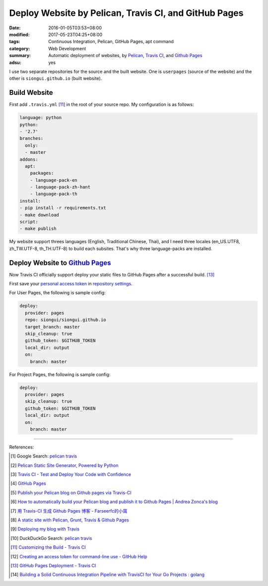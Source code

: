 Deploy Website by Pelican, Travis CI, and GitHub Pages
######################################################

:date: 2016-01-05T03:53+08:00
:modified: 2017-05-23T04:25+08:00
:tags: Continuous Integration, Pelican, GitHub Pages, apt command
:category: Web Development
:summary: Automatic deployment of websites, by Pelican_, `Travis CI`_, and
          `Github Pages`_
:adsu: yes


I use two separate repositories for the source and the built website. One is
``userpages`` (source of the website) and the other is ``siongui.github.io``
(built website).

Build Website
+++++++++++++

First add ``.travis.yml`` [11]_ in the root of your source repo. My
configuration is as follows:

.. code-block:: yaml

  language: python
  python:
  - '2.7'
  branches:
    only:
    - master
  addons:
    apt:
      packages:
      - language-pack-en
      - language-pack-zh-hant
      - language-pack-th
  install:
  - pip install -r requirements.txt
  - make download
  script:
  - make publish

My website support threes languages (English, Traditional Chinese, Thai), and I
need three locales (en_US.UTF8, zh_TW.UTF-8, th_TH.UTF-8) to build each
subsites. That's why three language-packs are installed.

.. adsu:: 2

Deploy Website to `Github Pages`_
+++++++++++++++++++++++++++++++++

Now Travis CI officially support deploy your static files to GitHub Pages after
a successful build. [13]_

First save your `personal access token`_ in `repository settings`_.

For User Pages, the following is sample config:

.. code-block:: yaml

  deploy:
    provider: pages
    repo: siongui/siongui.github.io
    target_branch: master
    skip_cleanup: true
    github_token: $GITHUB_TOKEN
    local_dir: output
    on:
      branch: master

For Project Pages, the following is sample config:

.. code-block:: yaml

  deploy:
    provider: pages
    skip_cleanup: true
    github_token: $GITHUB_TOKEN
    local_dir: output
    on:
      branch: master

----

References:

.. [1] Google Search: `pelican travis <https://www.google.com/search?q=pelican+travis>`__

.. [2] `Pelican Static Site Generator, Powered by Python <http://blog.getpelican.com/>`_

.. [3] `Travis CI - Test and Deploy Your Code with Confidence <https://travis-ci.org/>`_

.. [4] `GitHub Pages <https://pages.github.com/>`_

.. [5] `Publish your Pelican blog on Github pages via Travis-CI <http://blog.mathieu-leplatre.info/publish-your-pelican-blog-on-github-pages-via-travis-ci.html>`_

.. [6] `How to automatically build your Pelican blog and publish it to Github Pages | Andrea Zonca's blog <http://zonca.github.io/2013/09/automatically-build-pelican-and-publish-to-github-pages.html>`_

.. [7] `用 Travis-CI 生成 Github Pages 博客 - Farseerfc的小窩 <https://farseerfc.me/travis-push-to-github-pages-blog.html>`_

.. [8] `A static site with Pelican, Grunt, Travis & Github Pages <http://iamemmanouil.com/blog/static-site-pelican-grunt-travis-github-pages/>`_

.. [9] `Deploying my blog with Travis <http://www.andrewaitken.com/2014/04/deploying-my-blog-with-travis/>`_

.. [10] DuckDuckGo Search: `pelican travis <https://duckduckgo.com/?q=pelican+travis>`__

.. [11] `Customizing the Build - Travis CI <https://docs.travis-ci.com/user/customizing-the-build/>`_

.. [12] `Creating an access token for command-line use - GitHub Help <https://help.github.com/articles/creating-an-access-token-for-command-line-use/>`_

.. [13] `GitHub Pages Deployment - Travis CI <https://docs.travis-ci.com/user/deployment/pages/>`_
.. [14] `Building a Solid Continuous Integration Pipeline with TravisCI for Your Go Projects : golang <https://old.reddit.com/r/golang/comments/a2st6s/building_a_solid_continuous_integration_pipeline/>`_

.. _Pelican: http://blog.getpelican.com/
.. _Travis CI: https://travis-ci.org/
.. _GitHub Pages: https://pages.github.com/
.. _personal access token: https://help.github.com/articles/creating-a-personal-access-token-for-the-command-line/
.. _Travis CI command line client: https://github.com/travis-ci/travis.rb
.. _repository settings: https://docs.travis-ci.com/user/environment-variables#Defining-Variables-in-Repository-Settings
